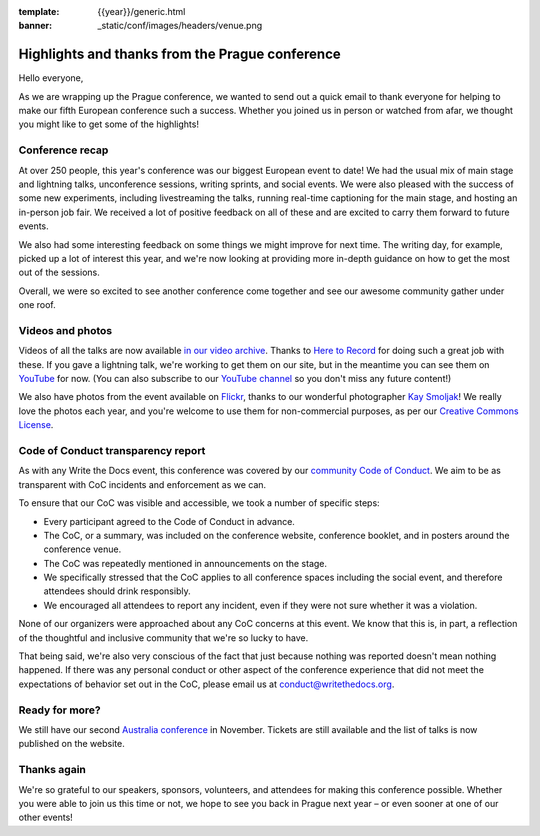 :template: {{year}}/generic.html
:banner: _static/conf/images/headers/venue.png

.. post:: Sept 18, 2018
   :tags: recap, thanks, prague-2018

Highlights and thanks from the Prague conference
------------------------------------------------

Hello everyone,

As we are wrapping up the Prague conference, we wanted to send out a quick email to thank everyone for helping to make our fifth European conference such a success.
Whether you joined us in person or watched from afar, we thought you might like to get some of the highlights!

Conference recap
================

At over 250 people, this year's conference was our biggest European event to date!
We had the usual mix of main stage and lightning talks, unconference sessions, writing sprints, and social events.
We were also pleased with the success of some new experiments, including livestreaming the talks, running real-time captioning for the main stage, and hosting an in-person job fair.
We received a lot of positive feedback on all of these and are excited to carry them forward to future events.

We also had some interesting feedback on some things we might improve for next time.
The writing day, for example, picked up a lot of interest this year, and we're now looking at providing more in-depth guidance on how to get the most out of the sessions.

Overall, we were so excited to see another conference come together and see our awesome community gather under one roof.

Videos and photos
=================

Videos of all the talks are now available `in our video archive <https://www.writethedocs.org/videos/prague/2018/>`__.
Thanks to `Here to Record <https://heretorecord.com/>`__ for doing such a great job with these.
If you gave a lightning talk, we're working to get them on our site, but in the meantime you can see them on `YouTube <https://www.youtube.com/watch?v=oXmrFoEEf3A&list=PLZAeFn6dfHplRZcYDQjST22bAVeeWML4d>`__ for now.
(You can also subscribe to our `YouTube channel <https://www.youtube.com/channel/UCr019846MitZUEhc6apDdcQ>`_
so you don't miss any future content!)

We also have photos from the event available on `Flickr <https://www.flickr.com/photos/writethedocs/albums/72157695294209550>`_, thanks to our wonderful photographer `Kay Smoljak <https://twitter.com/goatlady>`_!
We really love the photos each year, and you're welcome to use them for non-commercial purposes, as per our `Creative Commons License <https://creativecommons.org/licenses/by-nc-sa/2.0/>`_.

Code of Conduct transparency report
===================================

As with any Write the Docs event, this conference was covered by our `community Code of Conduct <https://www.writethedocs.org/code-of-conduct/>`__.
We aim to be as transparent with CoC incidents and enforcement as we can.

To ensure that our CoC was visible and accessible, we took a number of specific steps:

- Every participant agreed to the Code of Conduct in advance.
- The CoC, or a summary, was included on the conference website, conference booklet, and in posters around the conference venue.
- The CoC was repeatedly mentioned in announcements on the stage.
- We specifically stressed that the CoC applies to all conference spaces including the social event, and therefore attendees should drink responsibly.
- We encouraged all attendees to report any incident, even if they were not sure whether it was a violation.

None of our organizers were approached about any CoC concerns at this event.
We know that this is, in part, a reflection of the thoughtful and inclusive community that we're so lucky to have.

That being said, we're also very conscious of the fact that just because nothing was reported doesn't mean nothing happened. If there was any personal conduct or other aspect of the conference experience that did not meet the expectations of behavior set out in the CoC, please email us at `conduct@writethedocs.org <mailto:conduct@writethedocs.org>`_.

Ready for more?
===============

We still have our second `Australia conference <https://www.writethedocs.org/conf/australia/2018/>`__ in November.
Tickets are still available and the list of talks is now published on the website.

Thanks again
============

We're so grateful to our speakers, sponsors, volunteers, and attendees for making this conference possible.
Whether you were able to join us this time or not, we hope to see you back in Prague next year – or even sooner at one of our other events!
